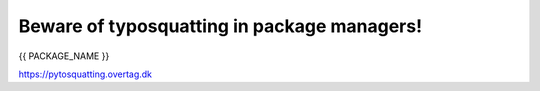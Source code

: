 Beware of typosquatting in package managers!
============================================

{{ PACKAGE_NAME }}

`https://pytosquatting.overtag.dk <https://pytosquatting.overtag.dk>`__
